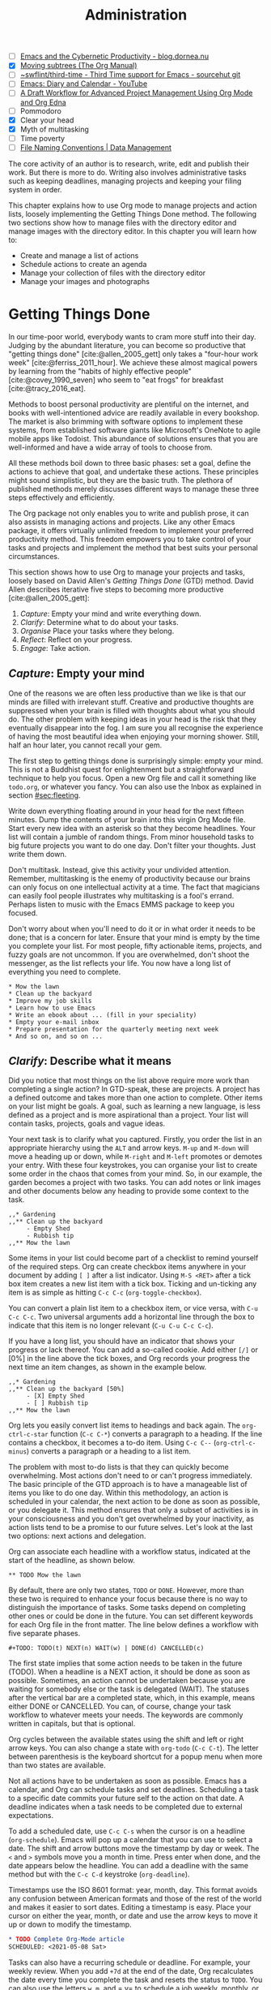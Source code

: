 #+title: Administration
#+bibliography: ../library/emacs-writing-studio.bib
#+startup:      content
#+macro:        ews /Emacs Writing Studio/
#+TODO: TODO(t) NEXT(n) WAIT(w) | DONE(d) CANCELLED(c)
:NOTES:
- [-] [[https://blog.dornea.nu/2023/09/21/emacs-and-the-cybernetic-productivity/][Emacs and the Cybernetic Productivity - blog.dornea.nu]]
- [X] [[https://orgmode.org/manual/Moving-subtrees.html][Moving subtrees (The Org Manual)]]
- [-] [[https://git.sr.ht/~swflint/third-time][~swflint/third-time - Third Time support for Emacs - sourcehut git]]
- [ ] [[https://www.youtube.com/watch?v=NkhgIB64zgc][Emacs: Diary and Calendar - YouTube]]
- [-] [[https://karl-voit.at/2020/08/14/project-mgt-draft/][A Draft Workflow for Advanced Project Management Using Org Mode and Org Edna]]
- [-] Pommodoro
- [X] Clear your head
- [X] Myth of multitasking
- [-] Time poverty
- [ ] [[https://datamanagement.hms.harvard.edu/collect/file-naming-conventions][File Naming Conventions | Data Management]]
:END:

The core activity of an author is to research, write, edit and publish their work. But there is more to do. Writing also involves administrative tasks such as keeping deadlines, managing projects and keeping your filing system in order.

This chapter explains how to use Org mode to manage projects and action lists, loosely implementing the Getting Things Done method. The following two sections show how to manage files with the directory editor and manage images with the directory editor. In this chapter you will learn how to:

- Create and manage a list of actions
- Schedule actions to create an agenda
- Manage your collection of files with the directory editor
- Manage your images and photographs

* Getting Things Done
In our time-poor world, everybody wants to cram more stuff into their day. Judging by the abundant literature, you can become so productive that "getting things done" [cite:@allen_2005_gett] only takes a "four-hour work week" [cite:@ferriss_2011_hour]. We achieve these almost magical powers by learning from the "habits of highly effective people" [cite:@covey_1990_seven] who seem to "eat frogs" for breakfast [cite:@tracy_2016_eat].

Methods to boost personal productivity are plentiful on the internet, and books with well-intentioned advice are readily available in every bookshop. The market is also brimming with software options to implement these systems, from established software giants like Microsoft's OneNote to agile mobile apps like Todoist. This abundance of solutions ensures that you are well-informed and have a wide array of tools to choose from.

All these methods boil down to three basic phases: set a goal, define the actions to achieve that goal, and undertake these actions. These principles might sound simplistic, but they are the basic truth. The plethora of published methods merely discusses different ways to manage these three steps effectively and efficiently.

The Org package not only enables you to write and publish prose, it can also assists in managing actions and projects. Like any other Emacs package, it offers virtually unlimited freedom to implement your preferred productivity method. This freedom empowers you to take control of your tasks and projects and implement the method that best suits your personal circumstances.

This section shows how to use Org to manage your projects and tasks, loosely based on David Allen's /Getting Things Done/ (GTD) method. David Allen describes iterative five steps to becoming more productive [cite:@allen_2005_gett]:

1. /Capture/: Empty your mind and write everything down.
2. /Clarify/: Determine what to do about your tasks.
3. /Organise/ Place your tasks where they belong.
4. /Reflect/: Reflect on your progress.
5. /Engage/: Take action.

** /Capture/: Empty your mind
One of the reasons we are often less productive than we like is that our minds are filled with irrelevant stuff. Creative and productive thoughts are suppressed when your brain is filled with thoughts about what you should do. The other problem with keeping ideas in your head is the risk that they eventually disappear into the fog. I am sure you all recognise the experience of having the most beautiful idea when enjoying your morning shower. Still, half an hour later, you cannot recall your gem.

The first step to getting things done is surprisingly simple: empty your mind. This is not a Buddhist quest for enlightenment but a straightforward technique to help you focus. Open a new Org file and call it something like =todo.org=, or whatever you fancy. You can also use the Inbox as explained in section [[#sec:fleeting]]. 

Write down everything floating around in your head for the next fifteen minutes. Dump the contents of your brain into this virgin Org Mode file. Start every new idea with an asterisk so that they become headlines. Your list will contain a jumble of random things. From minor household tasks to big future projects you want to do one day. Don't filter your thoughts. Just write them down.

Don't multitask. Instead, give this activity your undivided attention. Remember, multitasking is the enemy of productivity because our brains can only focus on one intellectual activity at a time. The fact that magicians can easily fool people illustrates why multitasking is a fool's errand. Perhaps listen to music with the Emacs EMMS package to keep you focused.

Don't worry about when you'll need to do it or in what order it needs to be done; that is a concern for later. Ensure that your mind is empty by the time you complete your list. For most people, fifty actionable items, projects, and fuzzy goals are not uncommon. If you are overwhelmed, don't shoot the messenger, as the list reflects your life. You now have a long list of everything you need to complete. 

#+begin_example
 * Mow the lawn
 * Clean up the backyard
 * Improve my job skills
 * Learn how to use Emacs
 * Write an ebook about ... (fill in your speciality)
 * Empty your e-mail inbox
 * Prepare presentation for the quarterly meeting next week
 * And so on, and so on ...
#+end_example

** /Clarify/: Describe what it means
Did you notice that most things on the list above require more work than completing a single action? In GTD-speak, these are projects. A project has a defined outcome and takes more than one action to complete. Other items on your list might be goals. A goal, such as learning a new language, is less defined as a project and is more aspirational than a project. Your list will contain tasks, projects, goals and vague ideas.

Your next task is to clarify what you captured. Firstly, you order the list in an appropriate hierarchy using the =ALT= and arrow keys. =M-up= and =M-down= will move a heading up or down, while =M-right= and =M-left= promotes or demotes your entry. With these four keystrokes, you can organise your list to create some order in the chaos that comes from your mind. So, in our example, the garden becomes a project with two tasks. You can add notes or link images and other documents below any heading to provide some context to the task.

#+begin_example
,,* Gardening
,,** Clean up the backyard
     - Empty Shed
     - Rubbish tip
,,** Mow the lawn
#+end_example

Some items in your list could become part of a checklist to remind yourself of the required steps. Org can create checkbox items anywhere in your document by adding =[ ]= after a list indicator. Using =M-S <RET>= after a tick box item creates a new list item with a tick box. Ticking and un-ticking any item is as simple as hitting =C-c C-c= (~org-toggle-checkbox~). 

You can convert a plain list item to a checkbox item, or vice versa, with =C-u C-c C-c=. Two universal arguments add a horizontal line through the box to indicate that this item is no longer relevant (=C-u C-u C-c C-c=).

If you have a long list, you should have an indicator that shows your progress or lack thereof. You can add a so-called cookie. Add either =[/]= or [0%] in the line above the tick boxes, and Org records your progress the next time an item changes, as shown in the example below.

#+begin_example
,,* Gardening
,,** Clean up the backyard [50%]
     - [X] Empty Shed
     - [ ] Rubbish tip
,,** Mow the lawn
#+end_example

Org lets you easily convert list items to headings and back again. The ~org-ctrl-c-star~ function (=C-c C-*=) converts a paragraph to a heading. If the line contains a checkbox, it becomes a to-do item. Using =C-c C--= (~org-ctrl-c-minus~) converts a paragraph or a heading to a list item.

The problem with most to-do lists is that they can quickly become overwhelming. Most actions don't need to or can't progress immediately. The basic principle of the GTD approach is to have a manageable list of items you like to do one day. Within this methodology, an action is scheduled in your calendar, the next action to be done as soon as possible, or you delegate it. This method ensures that only a subset of activities is in your consciousness and you don't get overwhelmed by your inactivity, as action lists tend to be a promise to our future selves. Let's look at the last two options: next actions and delegation.

Org can associate each headline with a workflow status, indicated at the start of the headline, as shown below.

#+begin_example
,** TODO Mow the lawn
#+end_example

By default, there are only two states, =TODO= or =DONE=. However, more than these two is required to enhance your focus because there is no way to distinguish the importance of tasks. Some tasks depend on completing other ones or could be done in the future. You can set different keywords for each Org file in the front matter. The line below defines a workflow with five separate phases.

#+begin_example
,#+TODO: TODO(t) NEXT(n) WAIT(w) | DONE(d) CANCELLED(c)
#+end_example

The first state implies that some action needs to be taken in the future (TODO). When a headline is a NEXT action, it should be done as soon as possible. Sometimes, an action cannot be undertaken because you are waiting for somebody else or the task is delegated (WAIT). The statuses after the vertical bar are a completed state, which, in this example, means either  DONE or CANCELLED. You can, of course, change your task workflow to whatever meets your needs. The keywords are commonly written in capitals, but that is optional. 

Org cycles between the available states using the shift and left or right arrow keys. You can also change a state with ~org-todo~ (=C-c C-t=). The letter between parenthesis is the keyboard shortcut for a popup menu when more than two states are available.

Not all actions have to be undertaken as soon as possible. Emacs has a calendar, and Org can schedule tasks and set deadlines. Scheduling a task to a specific date commits your future self to the action on that date. A deadline indicates when a task needs to be completed due to external expectations.

To add a scheduled date, use =C-c C-s= when the cursor is on a headline (~org-schedule~). Emacs will pop up a calendar that you can use to select a date. The shift and arrow buttons move the timestamp by day or week. The =<= and =>= symbols move you a month in time. Press enter when done, and the date appears below the headline. You can add a deadline with the same method but with the =C-c C-d= keystroke (~org-deadline~).

Timestamps use the ISO 8601 format: year, month, day. This format avoids any confusion between American formats and those of the rest of the world and makes it easier to sort dates. Editing a timestamp is easy. Place your cursor on either the year, month, or date and use the arrow keys to move it up or down to modify the timestamp.

#+begin_src org :tangle no
  ,* TODO Complete Org-Mode article
  SCHEDULED: <2021-05-08 Sat>
#+end_src

Tasks can also have a recurring schedule or deadline. For example, your weekly review. When you add =+7d= at the end of the date, Org recalculates the date every time you complete the task and resets the status to =TODO=. You can also use the letters =w=, =m=, and = y= to schedule a job weekly, monthly, or yearly.

In the example below, the seven days are recalculated every time you complete the task. So, whenever you complete this review, the new date will become 7 July, seven days after the scheduled date.

#+begin_example
,* TODO Weekly review of inbox
SCHEDULED: <2024-06-30 Sun +7d>
#+end_example

The above method is acceptable if you complete your tasks near the scheduled date or deadline. For example, when completing the task after 7 July, the new target will be in the past. It is also possible to reschedule a task a defined period after completion using a double plus sign. The example below adds increments of seven days to the scheduled date when the status of the action changes to DONE. For example, suppose we complete this task on 20 July. In that case, the new scheduled date will become Sunday, 21 July, retaining the weekly cadence. So, in this case, the new scheduled date will always be a Sunday.

#+begin_example
,* TODO Weekly review
SCHEDULED: <2024-06-30 Sun ++7d>
#+end_example

Adding =.+= before the recurrence frequency moves the new scheduled date to seven days after the most recent completion. This type of recurrence is ideal when you want to do something every $x$ days, months, or years, regardless of the last time it was completed.
        
#+begin_example
,* TODO Weekly review
SCHEDULED: <2024-06-30 Sun .+7d>
#+end_example

Only add a scheduled date if this is the time that you plan to take action. Try to avoid overloading your agenda with self-imposed scheduled tasks. You are better off setting a task as the next action and determining when to do it in your regular reviews. A deadline is only helpful if there is an external expectation that you need to complete something by a specific date, such as getting travel insurance before your flight leaves.

Not meeting a deadline can have consequences, so it might be helpful to be warned beforehand when one is due. The example below sets a deadline for Australia's upcoming total solar eclipse. I want to attend this event, so the =-12m= cookie ensures that this deadline is added to my diary a year before it occurs so I can organise my trip to the central desert. More about the diary in section [[#sec:reflect]].

#+begin_example
,* Solar Eclipse Central Australia
SCHEDULED: <2028-07-22 Sat -12m>
#+end_example

The key to a successful implementation of any productivity method is not to become your own abusive parent. Unless there are external deadlines, everything on my action list is optional. Putting the correct rubbish bin at the curb is not optional because I rely on the truck to pick it up. However, writing a new chapter for this book is optional because there is no external deadline. Use the capabilities of managing your life with Org-mode wisely, and don't become a slave to the list and lose self-esteem because you can't keep up with your expectations.

** /Organise/: Place it where it belongs
:PROPERTIES:
:CUSTOM_ID: sec:organise
:END:
The previous two sections discussed establishing the starting point for an action list. You will need to review your system regularly to keep your focus on the relevant actions. Most people review their digital landscape weekly to progress projects.

The diagram in figure [[#fig:gtd]] shows a simple and common workflow you can use to manage your digital life. Anything that rises to your attention goes to the inbox as a fleeting note or new action. Your inbox is not only the Org capture file but can also be your email inbox, a physical inbox or whatever else. As you review each item you ask yourself whether it can be done quickly, if so then just do it. If it is an action that takes a bit more time, then add it to your todo list (next, schedule or delegate), as described in the previous section.

Anything that does not require taking action or completed actions can be archived in your Denote system, as discussed in chapter [[#chap:ideation]], or it can go straight to the digital trash bin. 

#+begin_src dot :file images/todo-workflow.png
  digraph {
    graph [dpi=300]
    node [fontname=Arial fontsize=10]
    edge [fontname=Arial fontsize=10]
    inbox [shape=note label="Inbox"  width=1.2]
    action [shape=diamond label="Take\naction?" width=1.5]
    two [shape=diamond width=1.2 label="< two\nminutes?"  width=1.5]
    archive[shape=diamond width=1.2 label="Archive?"]
    do [label="Do it" shape=rect width =1.2 style=filled]
    trash [shape=cylinder label="Trash"]
    denote [shape=folder label="Add to\nDenote" width=1.2]
    todo [shape=note label="Add to todo list: \nNext\nSchedule\nDelegate"]

    inbox -> action
    action -> two [label=Yes]
    action -> archive [constraint=FALSE label=No]
    archive -> trash [label=No constraint=FALSE]
    two -> do [constraint=FALSE label=No]
    do -> archive
    archive -> denote [label=Yes]
    two -> todo [label=Yes]

    {rank=same two do}
    {rank=same action archive trash}
    {rank=same inbox denote}
  }
#+end_src
#+caption: Example of a productivity workflow in Emacs.
#+name: fig:gtd
#+attr_html: :alt Example of a productivity workflow using Org mode :title Example of a productivity workflow using Org mode :width 600
#+ATTR_ORG: :width 300
#+RESULTS:
[[file:images/todo-workflow.png]]

** /Reflect/: Monitor progress
:PROPERTIES:
:CUSTOM_ID: sec:reflect
:END:
The key to any productivity workflow is to regularly review your list of actions, priorities, and goals and actually do them. The central tool in Org for looking at your list of registered actions is the agenda.

The agenda is a time-based summary of the actions in your todo file(s). You first need to add the relevant files to the agenda list. Add the file linked to the current buffer to the agenda with ~org-agenda-file-to-front~ (=C-c [=). You can add multiple todo files to your agenda list, for example, the inbox, a todo file for your personal life, and one for your work. You remove a file from the agenda list with ~org-remove-file~ (=C-c ]=). Once your agenda files are on the list, you can jump to them quickly with =C-'= (~org-cycle-agenda-files~). This command cycles through the registered agenda files to provide quick access.

The agenda function in Org is highly versatile and configurable. When you evaluate the ~org-agenda~ function with =C-c a=, Org provides a menu with various entry points to your action lists.

The agenda for the current week shows all actions scheduled in the current week that have a deadline for this period. This list also includes any overdue actions and deadlines within the warning period. You can navigate the agenda with the arrow keys, and =TAB= or =RET= will take you to an action so you can edit it. The =v= button lets you generate a diary for the current day, week, fortnight, month, or year.

The menu also gives access to a list of all todo items. You can filter this list by status to show, for example, only view the next items. Type the number displayed on top of the window and type =r=.

The Org agenda has extensive capabilities to finetune how your information is summarised. You can, for example, define your own menu items to show an agenda for private tasks and one for your work. However, this will require some Emacs Lisp coding, so it is outside the scope of this book. The Org manual has extensive documentation.

** /Engage/: Take action
Emacs is a powerful multifunctional tool that cannot help you mow the lawn, go shopping, or complete any other tasks on your list. However, it's important to remember that no productivity system can do your tasks, no matter what the gurus promise. Yet, bringing order to your life is crucial to keep you focused on your goals.

Ticking a box or marking an action as done produces a satisfying dopamine hit. After a period of hard work, your to-do list will be filled with information about completed actions and projects. Org has some facilities for archiving these and decluttering old information.

The ~org-archive-subtree~ command (=C-c C-x C-s=) moves the content of the cursor subtree to another file. The default filename for the archive is the current file, appended with =_archive=. You can customise the name of the archive with the ~org-archive-location~ variable, which has detailed documentation. The archive command moves the whole subtree and adds properties such as the date it was archived and the original filename and heading.

* Manage files
:NOTES:
- [ ] [[https://emacs.stackexchange.com/questions/2433/shrink-zoom-scale-images-in-image-mode][Shrink/Zoom/Scale images in image-mode - Emacs Stack Exchange]]
- [ ] [[https://idiomdrottning.org/bad-emacs-defaults][Bad Emacs defaults]]
- [X] =(= to hide metadata
- [ ] [[https://www.masteringemacs.org/article/wdired-editable-dired-buffers][WDired: Editable Dired Buffers - Mastering Emacs]]
:END:
:PROPERTIES:
:CUSTOM_ID: sec:dired
:END:
Working with Emacs means that you will need to access, create files and manage files on your drives. Emacs comes shipped with =dired= (pronounced /dir-ed/, from directory editor), a potent file manager. This section explains the basic principles of using Dired and shows how to manage files with Emacs to organise your hard drive. This section also introduces the =image-dired= package which helps you to explore you collections of images and photographs.

** Opening directories and files
Dired has an illustrious history. The first version of dired was a stand-alone program written circa 1974, so its origins lie even further back in time than Emacs. The software comes packaged with Emacs and it provides a front end to various GNU core utilities to manage files.

You activate the file manager with the ~dired~ function or the =C-x d= shortcut. After selecting the relevant directory in the minibuffer, Emacs creates a buffer with the content of the selected directory. Another useful function is ~dired-jump~ (=C-x C-j=) which opens Dired and jumps to the file linked to the current buffer.

The top line shows the path of the current directory and the available file space. Below that line is a list of all files and folders. EWS is configured to place all subdirectories on top followed by an alphabetically ordered list of files. 

The first column in the Dired buffer shows the file type and permissions. The next two columns display the size of the file and the last time it was saved. The last column shows the name of  the file, as in the example below. The appendix provides some more technical information on how to interpret and configure this buffer. To remove the technical information use the left parenthesis key =(=.

#+begin_example
-rw-r--r-- 1 2.8K 2024-07-19 21:30 08-administration.org
#+end_example

You can navigate the content with the arrow keys and press =j= to jump to a specific file by entering part of its name in the minibuffer and selecting the one you like to visit. Open a file or a subdirectory with the Enter key. To open a file or directory in another window, press =o=. Using =C-o= open the file in another window, but the cursor stays in the Dired window. The =q= button closes the dired window but does not kill (remove) it.

Note that every time you open a new directory in Dired, Emacs opens a new Dired buffer. After a while, you litter your Emacs session with unused Dired buffers. Pressing the =a= key instead of Enter opens a directory in the same buffer. This functionality is disabled by default because the Emacs developers strangely believe that new users find it confusing. /Emacs Writing Studio/ configures this behaviour by default.

** Copying and moving directories and files
To copy a file, press the =C= button. Dired will ask for a new name and location in the minibuffer. To move a file, you press =R= because moving a file is the same as renaming it with a new directory.

There is no need to close the buffer before you rename an open file. Emacs will link the open buffer to the new filename. 

If you have two open dired buffers in your frame, EWS copies and moves from the folder in the active window to the other dired buffer.

** Dired keyboard shortcuts
If your head is buzzing with all the different key bindings, the table lists the functionality described in this chapter. The keybindings in Table [[#tab:dired]] are only a small snapshot of the functions of the directory editor in Emacs. You can press the =h= key while in a Dired buffer to view all functionality and related keybindings.

#+caption: Dired key bindings.
#+name: tab:dired
| Key   | Function                     | Action                                   |
|-------+------------------------------+------------------------------------------|
| =a=     | ~dired-find-alternate-file~    | Open folder in same buffer               |
| =C=     | ~dired-do-copy~                | Copy a file                              |
| =j=     | ~dired-goto-file~              | Jump to the file linked to active buffer |
| =g=     | ~revert-buffer~                | Refresh the dired buffer                 |
| =m=     | ~dired-mark~                   | Mark file under the cursor               |
| =% m=   | ~dired-mark-files-regexp~      | Mark by regular expression               |
| =o=     | ~dired-find-file-other-window~ | Open file in other window                |
| =C-o=   | ~dired-display-file~           | Display file in other window             |
| =q=     | ~quit-window~                  | Close the buffer                         |
| =R=     | ~dired-do-rename~              | Rename (move) a file                     |
| =t=     | ~dired-toggle-marks~           | Inverse marked files                     |
| =u=     | ~dired-unmark~                 | Unmark file under the cursor             |
| =U=     | ~dired-unmark-all-marks~       | Unmark all files                         |
| =&=     | ~dired-do-async-shell-command~ | Open file with other program             |
| =enter= | ~dired-find-file~              | Open file                                |

**  File-naming conventions
:NOTES:
- [X] https://xkcd.com/1459/
- [ ] https://datamanagement.hms.harvard.edu/plan-design/file-naming-conventions
:END:
Back in the days when offices managed paper archives, they followed strict rules on how to archive documents. Misplacing a piece of paper in an archives stretching meters of shelves meant that you would probably never find that document again. When in the 1980s office workers started to use computers, all such rigour and process was thrown out to the window. The unlimited freedom the computer provides resulted in chaos.

# Change these
#+begin_example
Test data 2016.xlsx
Meeting notes Jan 17.doc
Notes Eric.txt
Final FINAL last version.docx
#+end_example

The Denote file naming convention is good for any document where the data of creation matters.

Denote includes a minor mode that formats compliant filenames in the directory editor so it is easy to recognise the individual items of the note's metadata. The filenames not only provide metadata for the note itself, they are also a heuristic to make it easy to find notes based on date, signatures, title or keyword (Figure [[fig:denote-dired]]).

#+caption: Extract of Denote files in Dired.
#+attr_html: :alt Extract of Denote files in Dired :title Extract of Denote files in Dired :width 80%
#+name: fig:denote-dired
#+attr_latex: :width \textwidth
[[file:images/denote-dired.jpg]]


** Recent files and bookmarks
Whenever you return to Emacs you might want to open a file you were working on recently. The recent files minor mode (~recentf-mode~) provides a transient list of the files you most recently opened. 

This minor mode saves a list of the files with associated open buffers when you exit Emacs to your configuration folder. The ~recentf-edit-list~ function opens this list so you can modify it manually should you need to. By default, the recent files mode stores the last twenty opened files, which you can change by modifying the ~recentf-max-saved-items~ variable, which in EWS is set to fifty.

Recent files are transient as they are continuously updated as you open new files. For a more permanent list of files you like to open, use [[https://www.gnu.org/software/emacs/manual/html_node/emacs/Bookmarks.html][bookmarks]].

You can store a file as a bookmark with =C-x r m= (~bookmark-set~). The bookmark will also store the location of the cursor, so you can maintain multiple bookmarks for a file. The default name for the bookmark is the name of the file. You can also enter a bespoke name in the minibuffer before hitting =ENTER=.

To view a list of all bookmarks in the minibuffer and select the one you like to open, use =C-x r b= (~bookmark-jump~). 

Bookmarks are saved in the =bookmarks= file in your configuration folder every time a new bookmark is created. The ~bookmark-save-flag~ is set to one so that the bookmarks file is saved every time you add a new one. The default value only saves it when you exit Emacs, which mean you could loose bookmarks in the unlikely event of an Emacs or system crash.

If you like to remove  bookmark no longer required then use the ~bookmark-delete~ function, which has no default keybinding but is bound to =C-x r D= in the /Emacs Writing Studio/ configuration.

** Opening files with other software

Emacs is a Swiss-Army chainsaw, but it cannot do everything. Sometimes you might like to open a file in other software, such as your image editor or video player. You can open files with external software by pressing =&= after which dired will ask for the appropriate software. You need to type the name of the executable file of the software you like to use, e.g. =gimp=.

It is sometimes useful to copy the name of a file to the kill ring with the =w= key, so you can use it to rename the file. So to rename a file, copy the name with =w=, rename the file with =R= and paste the existing name with =C-y= and edit the name to your new version.

You can select and deselect files for deletion (killed) with the =d= and =u= buttons. After you selected the files you like to delete, press =x= to execute the deletion. Press capital =D= if you like to remove a single file. When you delete or trash a currently open file, Emacs will also ask you to close the appropriate buffer. By default, Emacs permanently removes files. The /Emacs Writing Studio/ is configured so that files are moved to the recycle bin.

You can select multiple files to work on at the same time by marking them. The =m= button marks a file, and the =u= removes the mark. The capital =U= removes all marks in the buffer. The =t= key reverses your markings, which is helpful when you want to select everything but one or two files.

This method requires you to manually select each file. You can also use regular expressions to select files. Press =% m= to open the regular expression selection prompt. For example, =^2023.*_journal*= selects all Denote files that start with the =2023= and that have the =journal= file tag.  Now press =t= to invert the selection and =k= to remove the selected files from view. This sequence is a useful method to find related files.

After you selected multiple files in this manner, you can use all file commands to act on the selected targets, for example moving all 2023 files with the =_journal= tag to another folder.

* Viewing and manipulating images
Writing in plain text is great but as the well-worn cliche suggests, an image is worth a thousand words. You have already seen that Org mode can embed images and export these to the desired format. Emacs also has some built-in functionality to help you manage your collection of images.

Image-mode and the Image-Dired packages are bundled with Emacs, but you might need some additional software. Emacs can display images without external software, but it cannot manipulate them. The ImageMagick software suite provides functionality for editing and manipulating images.

Image mode can display  popular image formats out-of-the-box. You can open an image file directly with ~find-file~ (=C-x C-f=) or through the directory editor. You can also open a linked image from within an Org file with =C-c C-o= (~org-open-at-point~) with the cursor on the image.

Emacs automatically scales the image to snugly fit inside the window. A range of keyboard shortcuts are available to view images. The =n= and =p= keys (next and previous) or the left and right arrows flick though the images in the current directory creating a slideshow. Image mode also provides several commands to change the display size of images:

- =s o=: Show image at original size. When it doesn't fit in the window, scroll through the image with the arrow keys.
- =s w=: Fit the current image to the height and width of the window.  
- =i +=: Increase the image size by 20%
- =i -=: Decrease the image size by 20%.

Furthermore, image mode can manipulate images, with the assistance of ImageMagick:

- =i r=: Rotate the image by 90 degrees clockwise.
- =i h=: Flip the image horizontally.
- =i v=: Flip the image vertically.
- =i c=: Crop the image.
- =i x=: Cut a rectangle from the image and replace with black.

The crop and cut commands display a rectangular frame superimposed on the image. Use the mouse to move and resize the frame. Type =m= to move the frame instead of resizing it and type =s= to convert the frame to a square. When you are satisfied with the result, use =RET= to crop or cut the image. You can exit the crop and cutting menu with =q= without changing the source file. Please note that these commands are only available when /ImageMagick/ is installed.

If you like to retain the result of the transformation, press =i o= to save the image under a new name. When you are done with watching images, use =q= to quit the image buffer, or =k= to kill the image buffer altogether.

Viewing images individually is great, but wouldn't it be nice if you cold see thumbnails before delving into your collection? The Image-Dired package provides a thumbnail buffer to view and maintain images from within a Dired buffer using thumbnails. Issue the ~image-dired~ command and select the directory you like to use. Emacs splits the screen and presents up to 1000 thumbnails to explore your collection. Emacs stores the thumbnails in the configuration directory for future reference.

#+caption: Viewing some travel photos in Emacs with image-dired.
#+attr_html: :alt Viewing images with image-dired :title Viewing images with image-dired
#+attr_html: :width 80%
[[file:images/image-dired-screenshot.jpg]]

Alternatively, when you are inside a Dired buffer that contains images, mark the images you like to view and generate the thumbnails with =C-t d= (~image-dired-display-thumbs~). If you don't mark any files, the program uses the image under the cursor.

** The image-dired package
Yet another method of previewing your images is by marking the ones you need and generate inline thumbnails inside the Dired buffer with =C-t C-t= (~image-dired-dired-toggle-marked-thumbs~). The same shortcut also removes the thumbnails.

The active image is marked with a flashing border around the thumbnail and its filename is displayed on the top of the thumbnail window.

You can navigate the thumbnails with the arrow keys. The =<= and =>= keys take you to the start or end of the collection. You can remove a thumbnail from the collection with =C-d=. If you have selected more images than thumbnails that can fit on page, then image-dired tracks your movement, so as your cursor moves up or down, the thumbnails refresh.

To view an image, hit =RET= when the thumbnail is marked. You cycle through the marked images in your collection with the =space= and =backspace= buttons, or =C-<left>= /  =C-<right>=.

But why manually flick through your album if you can let Emacs do this for you? The =S= key starts a slideshow with each image shown five seconds by default. You can configure the delay with the ~image-dired-slideshow-delay~ variable, or drive the slideshow manually with the =space= and =backspace= keys, or =C-<left>= /  =C-<right>=.

The main image display is in image mode, so all the actions described in the previous section apply.

As usual, =q= quits the image or thumbnail window.

The image-dired software can also create a plain text database of images with searchable tags and thumbnail descriptions. 

You tag images directly from a dired buffer. The =C-t t= keystrokes lets you tag the selected files. You can retrieve the tags in a future session using =C-t f= and view the image thumbnails with =C-t d=, as described above. You can tag images from within a thumbnail buffer with the =t t= shortcut. You can also add a comment to the image by pressing =c= in the thumbnail viewer.

The file name, tags and comments show in the mini buffer as you move through the image thumbnails: =directory: filename (tags): comment=.

Emacs stores the metadata in the =image-dired= directory in your configuration folder in the =.image-dired_db= file. This is a plain text file that lists each file name and the tags an comment.

Retrieving tagged files only selects images with tags in the directory of the current dired buffer. It does not work across multiple folders. 

This tagging system is nice, but it creates an integrity vulnerability in that it separates tags and files. When you accidentally remove the database, all metadata is lost. You will also loose access to the metadata when you rename an image.

An alternative method to tag files is to use the Denote file naming convention, which encodes metadata into the name of the file.
#+begin_export html
&nbsp;
#+end_export

Denote is a package to produce and maintain plain text notes, but it can also be used to maintain a collection of binary (non-text) files. When using the [[{{< ref "/productivity/taking-notes-with-emacs-denote.org" >}}][Denote file naming convention]] for your images, you can mark parts of you collection using regular expressions. The Denote file naming convention encodes four bits of metadata about a file into the filename. Only the timestamp is compulsory and serves as a unique identifier:

- Timestamp in ISO 8601 format
- An alphanumeric signature (starting with double equality sign (~==~)
- The title in [[https://www.freecodecamp.org/news/snake-case-vs-camel-case-vs-pascal-case-vs-kebab-case-whats-the-difference/][kebab-case]] (starting with double dash ~==~)
- Keywords in [[https://www.freecodecamp.org/news/snake-case-vs-camel-case-vs-pascal-case-vs-kebab-case-whats-the-difference/][snake_case]] (starting with double underscore =__=)

For example, one photo in my collection is: =19930825T132000--forbidden-city-throne-palace-of-heavenly-purity__china.jpg=. So this photo was taken on 25 August 1993, the title describes the topic of the photograph and 

I can now go into Dired and mark files with regular expressions, searching for each of these fields. For example, using =%m _china= marks photos taken in China, or =%m -city= all images with the word "city" in their title. Using the Dired convention for naming files is not only great for notes, it also helps you manage your photo collection.

The ~denote-rename-file~ function (=C-c w R=) lets you construct a Denote-compliant file name for existing images or other binary files. This function uses the last modified date as the identifier by default. But when you are sorting old collections you might want to add a date that is different to the last modified one. Adding the universal argument (=C-u=) will also ask you to provide a date and time, i.e. (=C-u C-c w R=).

Emacs is a powerful piece of software but it is mostly limited to editing text. To meaningfully work with images, you will need another package. Image-dired lets you open images in external viewers or editors by setting one variable.

Pressing =C-enter= opens the file in an external viewer or editor. You can tell Emacs which external viewer to user by configuring the =image-dired-external-viewer= variable. I linked it to the GIMP (GNU Image Manipulation Program). The content of this variable obviously depends on your system and preferred viewer.

When you are in an image-dired buffer, you open the external viewer with =C-enter=. Confusingly, when you are in a normal dired buffer, this function is bound to =C-t x=. /Emacs Writing Studio/ remaps the keys so that you can use =C-enter= in dired and in image-dired to open an image in your favourite external editor.

* Learning more
Getting Things Done is just one of many methods to manage your busy life. This section shows how to implement the principles of David Allan's GTD method with Org. The beauty of Emacs is that you have the freedom to implement whatever method you prefer, so be creative and use Org to suit your needs.

The Org manual (=C-h R org=) provides further information about the capabilities of this major mode not discussed in this book, such as setting priorities and time clocking.

Bavarian Org guru Rainer König has developed a comprehensive series of YouTube videos that explain using Org mode for managing actions and projects in great detail. Ranier has also published a comprehensive course on Udemy, which provides more detail than the freely available videos [cite:@koenig_2020_org].

